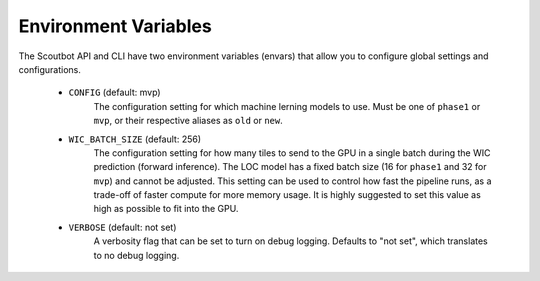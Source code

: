 Environment Variables
---------------------

The Scoutbot API and CLI have two environment variables (envars) that allow you to configure global settings
and configurations.

   - ``CONFIG`` (default: mvp)
      The configuration setting for which machine lerning models to use.
      Must be one of ``phase1`` or ``mvp``, or their respective aliases as ``old`` or ``new``.
   - ``WIC_BATCH_SIZE`` (default: 256)
      The configuration setting for how many tiles to send to the GPU in a single batch during the WIC
      prediction (forward inference).  The LOC model has a fixed batch size (16 for ``phase1`` and
      32 for ``mvp``) and cannot be adjusted.  This setting can be used to control how fast the pipeline
      runs, as a trade-off of faster compute for more memory usage.  It is highly suggested to set this
      value as high as possible to fit into the GPU.
   - ``VERBOSE`` (default: not set)
      A verbosity flag that can be set to turn on debug logging.  Defaults to "not set", which translates
      to no debug logging.
